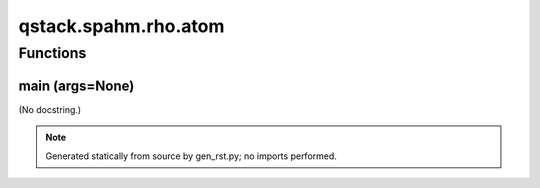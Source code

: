 qstack.spahm.rho.atom
=====================

Functions
---------

main (args=None)
~~~~~~~~~~~~~~~~

(No docstring.)

.. note::
   Generated statically from source by gen_rst.py; no imports performed.
